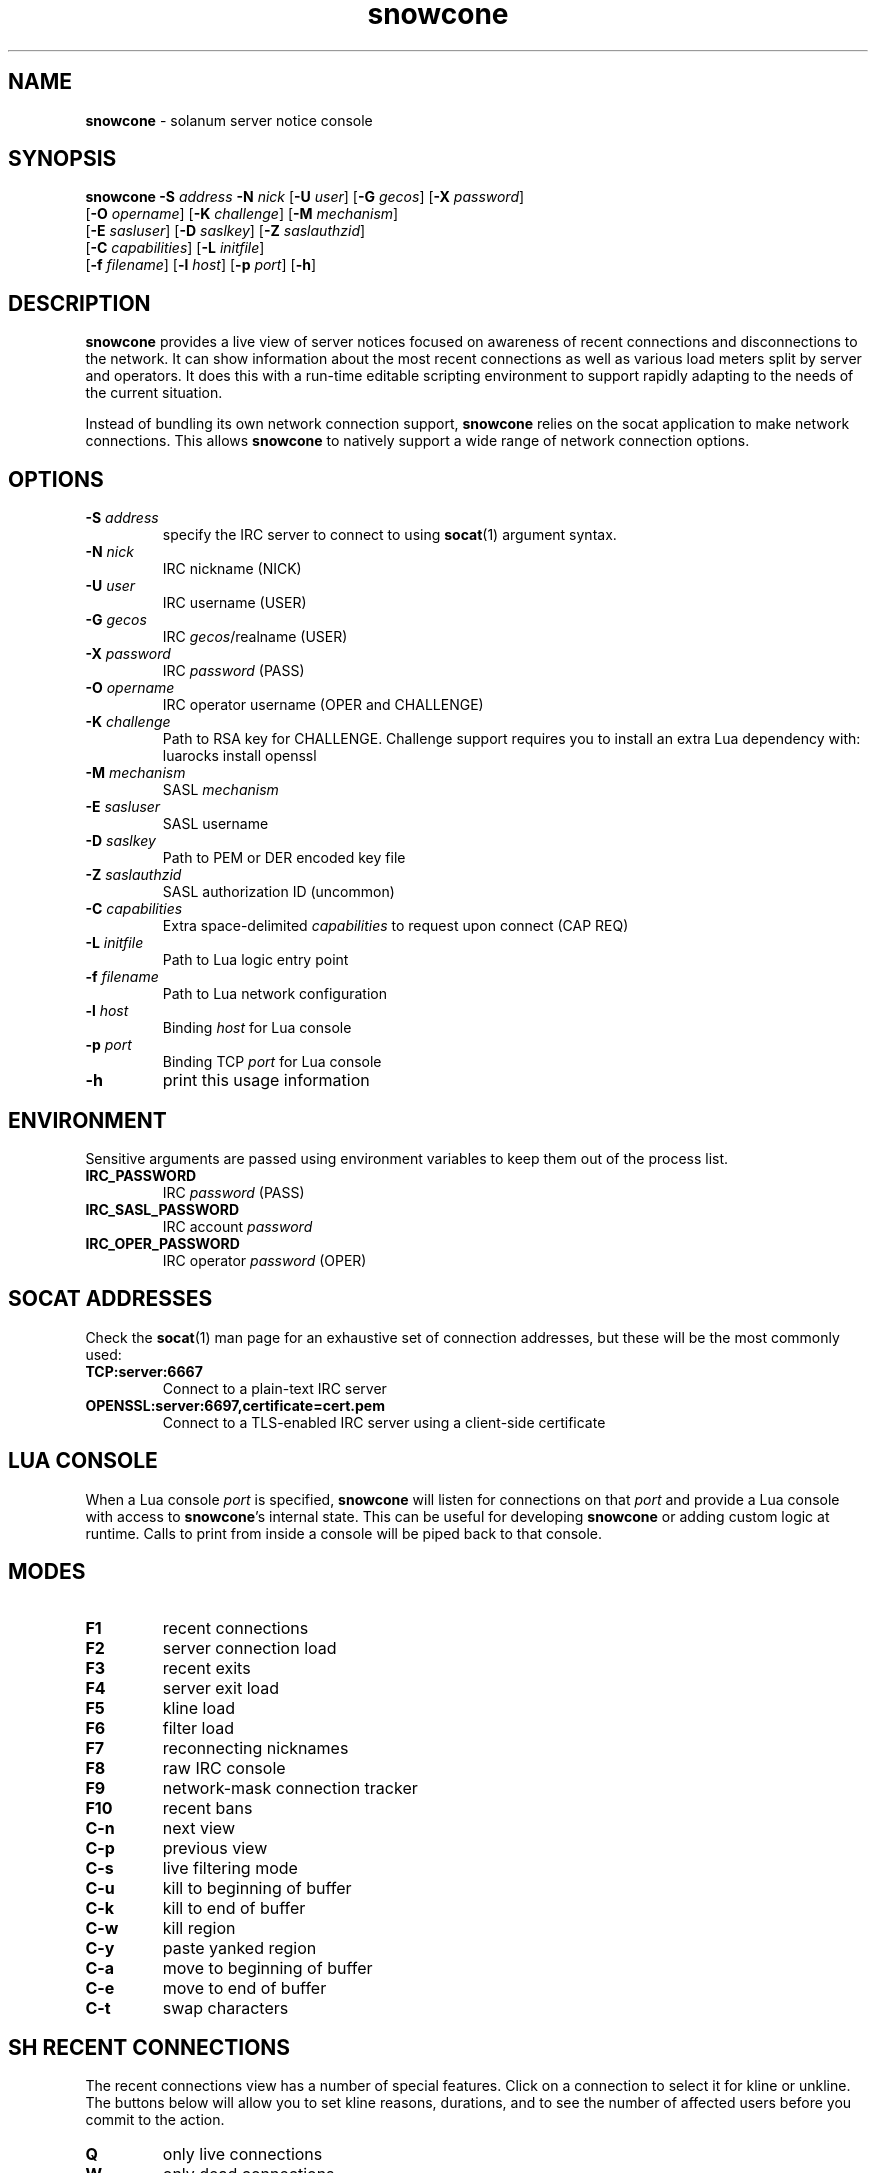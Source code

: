 .\" Text automatically generated by txt2man
.TH snowcone 1 "27 October 2021" "snowcone" ""
.SH NAME
\fBsnowcone \fP- solanum server notice console
.SH SYNOPSIS
.nf
.fam C
\fBsnowcone\fP \fB-S\fP \fIaddress\fP \fB-N\fP \fInick\fP [\fB-U\fP \fIuser\fP] [\fB-G\fP \fIgecos\fP] [\fB-X\fP \fIpassword\fP]
         [\fB-O\fP \fIopername\fP] [\fB-K\fP \fIchallenge\fP] [\fB-M\fP \fImechanism\fP]
         [\fB-E\fP \fIsasluser\fP] [\fB-D\fP \fIsaslkey\fP] [\fB-Z\fP \fIsaslauthzid\fP]
         [\fB-C\fP \fIcapabilities\fP] [\fB-L\fP \fIinitfile\fP]
         [\fB-f\fP \fIfilename\fP] [\fB-l\fP \fIhost\fP] [\fB-p\fP \fIport\fP] [\fB-h\fP]
.fam T
.fi
.fam T
.fi
.SH DESCRIPTION
\fBsnowcone\fP provides a live view of server notices focused on awareness
of recent connections and disconnections to the network. It can show
information about the most recent connections as well as various load
meters split by server and operators. It does this with a run-time
editable scripting environment to support rapidly adapting to the
needs of the current situation.
.PP
Instead of bundling its own network connection support, \fBsnowcone\fP relies
on the socat application to make network connections. This allows
\fBsnowcone\fP to natively support a wide range of network connection options.
.SH OPTIONS
.TP
.B
\fB-S\fP \fIaddress\fP
specify the IRC server to connect to using \fBsocat\fP(1)
argument syntax.
.TP
.B
\fB-N\fP \fInick\fP
IRC nickname (NICK)
.TP
.B
\fB-U\fP \fIuser\fP
IRC username (USER)
.TP
.B
\fB-G\fP \fIgecos\fP
IRC \fIgecos\fP/realname (USER)
.TP
.B
\fB-X\fP \fIpassword\fP
IRC \fIpassword\fP (PASS)
.TP
.B
\fB-O\fP \fIopername\fP
IRC operator username (OPER and CHALLENGE)
.TP
.B
\fB-K\fP \fIchallenge\fP
Path to RSA key for CHALLENGE. Challenge support requires
you to install an extra Lua dependency with: luarocks install openssl
.TP
.B
\fB-M\fP \fImechanism\fP
SASL \fImechanism\fP
.TP
.B
\fB-E\fP \fIsasluser\fP
SASL username
.TP
.B
\fB-D\fP \fIsaslkey\fP
Path to PEM or DER encoded key file
.TP
.B
\fB-Z\fP \fIsaslauthzid\fP
SASL authorization ID (uncommon)
.TP
.B
\fB-C\fP \fIcapabilities\fP
Extra space-delimited \fIcapabilities\fP to request upon connect (CAP REQ)
.TP
.B
\fB-L\fP \fIinitfile\fP
Path to Lua logic entry point
.TP
.B
\fB-f\fP \fIfilename\fP
Path to Lua network configuration
.TP
.B
\fB-l\fP \fIhost\fP
Binding \fIhost\fP for Lua console
.TP
.B
\fB-p\fP \fIport\fP
Binding TCP \fIport\fP for Lua console
.TP
.B
\fB-h\fP
print this usage information
.SH ENVIRONMENT
Sensitive arguments are passed using environment variables to keep them
out of the process list.
.TP
.B
IRC_PASSWORD
IRC \fIpassword\fP (PASS)
.TP
.B
IRC_SASL_PASSWORD
IRC account \fIpassword\fP
.TP
.B
IRC_OPER_PASSWORD
IRC operator \fIpassword\fP (OPER)
.SH SOCAT ADDRESSES
Check the \fBsocat\fP(1) man page for an exhaustive set of connection
addresses, but these will be the most commonly used:
.TP
.B
TCP:server:6667
Connect to a plain-text IRC server
.TP
.B
OPENSSL:server:6697,certificate=cert.pem
Connect to a TLS-enabled IRC server using a client-side certificate
.SH LUA CONSOLE
When a Lua console \fIport\fP is specified, \fBsnowcone\fP will listen for
connections on that \fIport\fP and provide a Lua console with access
to \fBsnowcone\fP's internal state. This can be useful for developing
\fBsnowcone\fP or adding custom logic at runtime. Calls to print from
inside a console will be piped back to that console.
.SH MODES
.TP
.B
F1
recent connections
.TP
.B
F2
server connection load
.TP
.B
F3
recent exits
.TP
.B
F4
server exit load
.TP
.B
F5
kline load
.TP
.B
F6
filter load
.TP
.B
F7
reconnecting nicknames
.TP
.B
F8
raw IRC console
.TP
.B
F9
network-mask connection tracker
.TP
.B
F10
recent bans
.TP
.B
C-n
next view
.TP
.B
C-p
previous view
.TP
.B
C-s
live filtering mode
.TP
.B
C-u
kill to beginning of buffer
.TP
.B
C-k
kill to end of buffer
.TP
.B
C-w
kill region
.TP
.B
C-y
paste yanked region
.TP
.B
C-a
move to beginning of buffer
.TP
.B
C-e
move to end of buffer
.TP
.B
C-t
swap characters
.SH SH RECENT CONNECTIONS
The recent connections view has a number of special features. Click on
a connection to select it for kline or unkline. The buttons below will
allow you to set kline reasons, durations, and to see the number of
affected users before you commit to the action.
.TP
.B
Q
only live connections
.TP
.B
W
only dead connections
.TP
.B
E
all connections
.TP
.B
K
issue kline
.TP
.B
Esc
clear filters, reset scroll, clear status message
.TP
.B
PgUp
scroll up
.TP
.B
PgDn
scroll down
.PP
The first column shows when a \fIuser\fP connected. It fades from white a
character per second to indicate the most recent connections. Times
are displayed in UTC.
.PP
The second column usually shows reconnection counts for that nickname.
When a client triggers a server-side filter, this counter will switch
to showing the number of times this connection has tripped a filter.
This is indicated with an exclamation point after the number.
.PP
The third column shows the nickname, username, and hostname of the
connected \fIuser\fP. It will be green while the \fIuser\fP is connected and turns
red when the \fIuser\fP disconnects. It updates when a \fIuser\fP changes nicknames.
.PP
The fourth column can show disconnect reasons, IP addresses, and GeoIP
ASN names (in that order of preference). You can override that preference
by cycling through modes using the first button in the toolbar.
.PP
The fifth column shows the server the \fIuser\fP is connected to.
.PP
The sixth column shows the SASL identified account name for the \fIuser\fP,
if applicable, as well as the GECOS field.
.SH SERVER LOAD
The server load views (for connections and disconnections) provide a
view of the load rates as well as the current state of the DNS
rotations. Each column heading can be clicked in order to chose a
sort order for this view.
.PP
The rotating bar graphs show the number of events per second for the
last minute. The bar graphs max out at 8 events per second.
.PP
The load averages give an approximation of the number of connections
per second in either the last 1, 5, or 15 minutes. These varying
time windows can help interpret the numbers as showing when rates
are increasing or decreasing over time and to help put spikes into
perspective.
.PP
The various columns full of 4 and 6 show which servers have known
IPv4 and IPv6 \fIaddress\fP. They turn yellow when that \fIaddress\fP is in
the DNS rotation corresponding to the column.
.PP
The Mn column shows the MAIN rotation. The region column shows the
region a server is in and if the server is in that region's DNS
rotation. The AF column shows the IPV4 and IPV6 rotations.
.PP
The Conns column shows the number number of connections for that
server.
.PP
The Up column shows the server this server is linked to in the
direction of the configured primary_hub.
.SH RAW CLIENT
The raw client view (F8) is primarily intended for debugging. It exists
to see what \fBsnowcone\fP sees.
.TP
.B
C-r
Toggle raw/aligned message rendering
.SH COMMANDS
You can run client commands from any window. When you startup typing
a command with a '/' character, the input buffer will replace the last
line in the client.
.TP
.B
/eval luacode
Evaluate arbitrary Lua code
.TP
.B
/filter pattern
Update the recent connection filter
using Lua pattern syntax
.TP
.B
/nettrack label \fIaddress\fP/prefix
Add a network to the F9 tracking view
.TP
.B
/quote raw_command
Send a raw IRC command
.TP
.B
/reload
Reload Lua files
.TP
.B
/sync
Manually refresh \fIuser\fP counts
.TP
.B
/addwatch pattern
Add a new watch
.TP
.B
/delwatch number
Remove watch by number
.SH GEOIP SUPPORT
Both legacy GeoIP and modern GeoIP Maxmind database are supported
and will be used if they are found at startup time.
.SH NETWORK CONFIGURATION
Information about your network can be populated in the servers
configuration file. The MAIN, IPV4, and IPV6 regions get special
rendering treatment in the server list.
.PP
.nf
.fam C
        {
          primary_hub = 'hub.irc.tld',
          regions = {
            MAIN = { hostname = 'irc.tld' },
            US   = { hostname = 'us.irc.tld', color = 'red' },
          },
          servers = {
            'xyz.irc.tld' =
              { alias = 'Xy', region = 'US',
                ipv4 = '192.0.2.1', ipv6 = '2001:db8::16' }
          },
          kline_reasons = {
            { 'banned', 'You are banned.' },
          },
        }
.fam T
.fi
.SH SASL SUPPORT
The SASL username is specified using \fB-E\fP.
.PP
All SASL passwords are passed by the IRC_SASL_PASSWORD environment
variable. For \fIpassword\fP-based authentication mechanisms the \fIpassword\fP
will be used as your credential. For asymmetric cryptography
mechanisms, this will be used to decrypt the private key.
.PP
Private key files are specified with \fB-D\fP. These can be either PEM
or DER encoded files. This is automatically detected.
.PP
An optional (and very uncommon) authorization identity can be specified
with \fB-Z\fP.
.TP
.B
PLAIN
Uses \fB-E\fP, \fB-Z\fP and IRC_SASL_PASSWORD
.TP
.B
EXTERNAL
Uses \fB-Z\fP
.TP
.B
ECDH-X25519-CHALLENGE
Uses \fB-E\fP, \fB-Z\fP, \fB-D\fP, and IRC_SASL_PASSWORD
.TP
.B
ECDSA-NIST256P-CHALLENGE
Uses \fB-E\fP, \fB-Z\fP, \fB-D\fP, and IRC_SASL_PASSWORD
.TP
.B
SCRAM-SHA-1
Uses \fB-E\fP, \fB-Z\fP, and IRC_SASL_PASSWORD
.TP
.B
SCRAM-SHA-256
Uses \fB-E\fP, \fB-Z\fP, and IRC_SASL_PASSWORD
.TP
.B
SCRAM-SHA-512
Uses \fB-E\fP, \fB-Z\fP, and IRC_SASL_PASSWORD
.SH FILES
.TP
.B
~/.config/\fBsnowcone\fP/servers.lua
Lua syntax table specifying server addresses and regions.
.TP
.B
/usr/share/\fBsnowcone\fP/lua
Lua run-time source files. These can be edited at runtime. Specify
an alternative entry point with \fB-L\fP.
.TP
.B
GeoLite2-ASN.mmdb
If the mmdb Lua library is installed, and the GeoLite2-ASN.mmdb
database is in the current directory, \fBsnowcone\fP will use it to provide
more information about recent connections.
.SH AUTHOR
\fBsnowcone\fP was written by Eric Mertens <glguy@libera.chat> and is published
under the ISC license.
